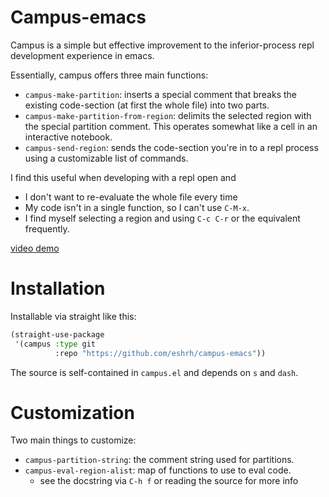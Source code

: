 * Campus-emacs
Campus is a simple but effective improvement to the inferior-process
repl development experience in emacs.

Essentially, campus offers three main functions:

- =campus-make-partition=: inserts a special comment that breaks the
  existing code-section (at first the whole file) into two parts.
- =campus-make-partition-from-region=: delimits the selected region with
  the special partition comment. This operates somewhat like a cell in
  an interactive notebook.
- =campus-send-region=: sends the code-section you're in to a repl
  process using a customizable list of commands.

I find this useful when developing with a repl open and
- I don't want to re-evaluate the whole file every time
- My code isn't in a single function, so I can't use =C-M-x=.
- I find myself selecting a region and using =C-c C-r= or the
  equivalent frequently.

[[https://youtu.be/Vu_0vRgxZPs][video demo]]

* Installation
Installable via straight like this:

#+BEGIN_SRC emacs-lisp
(straight-use-package
 '(campus :type git
          :repo "https://github.com/eshrh/campus-emacs"))
#+END_SRC

The source is self-contained in =campus.el= and depends on =s= and
=dash=.

* Customization
Two main things to customize:

- =campus-partition-string=: the comment string used for partitions.
- =campus-eval-region-alist=: map of functions to use to eval code.
  - see the docstring via =C-h f= or reading the source for more
    info
